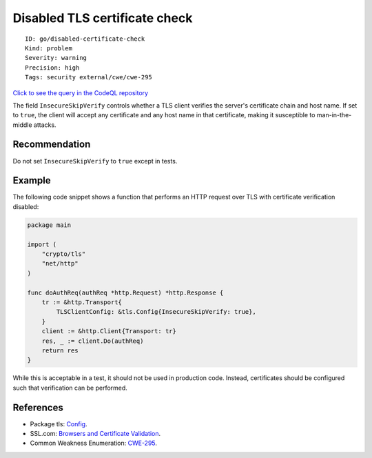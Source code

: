 Disabled TLS certificate check
==============================

::

    ID: go/disabled-certificate-check
    Kind: problem
    Severity: warning
    Precision: high
    Tags: security external/cwe/cwe-295

`Click to see the query in the CodeQL
repository <https://github.com/github/codeql-go/tree/main/ql/src/Security/CWE-295/DisabledCertificateCheck.ql>`__

The field ``InsecureSkipVerify`` controls whether a TLS client verifies
the server's certificate chain and host name. If set to ``true``, the
client will accept any certificate and any host name in that
certificate, making it susceptible to man-in-the-middle attacks.

Recommendation
--------------

Do not set ``InsecureSkipVerify`` to ``true`` except in tests.

Example
-------

The following code snippet shows a function that performs an HTTP
request over TLS with certificate verification disabled:

.. code:: go

    package main

    import (
        "crypto/tls"
        "net/http"
    )

    func doAuthReq(authReq *http.Request) *http.Response {
        tr := &http.Transport{
            TLSClientConfig: &tls.Config{InsecureSkipVerify: true},
        }
        client := &http.Client{Transport: tr}
        res, _ := client.Do(authReq)
        return res
    }

While this is acceptable in a test, it should not be used in production
code. Instead, certificates should be configured such that verification
can be performed.

References
----------

-  Package tls: `Config <https://golang.org/pkg/crypto/tls/#Config>`__.
-  SSL.com: `Browsers and Certificate
   Validation <https://www.ssl.com/article/browsers-and-certificate-validation/>`__.
-  Common Weakness Enumeration:
   `CWE-295 <https://cwe.mitre.org/data/definitions/295.html>`__.
